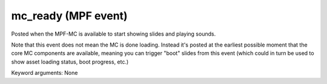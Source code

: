 mc_ready (MPF event)
====================

Posted when the MPF-MC is available to start showing slides and
playing sounds.

Note that this event does not mean the MC is done loading. Instead it's
posted at the earliest possible moment that the core MC components are
available, meaning you can trigger "boot" slides from this event (which
could in turn be used to show asset loading status, boot progress,
etc.)


Keyword arguments: None
